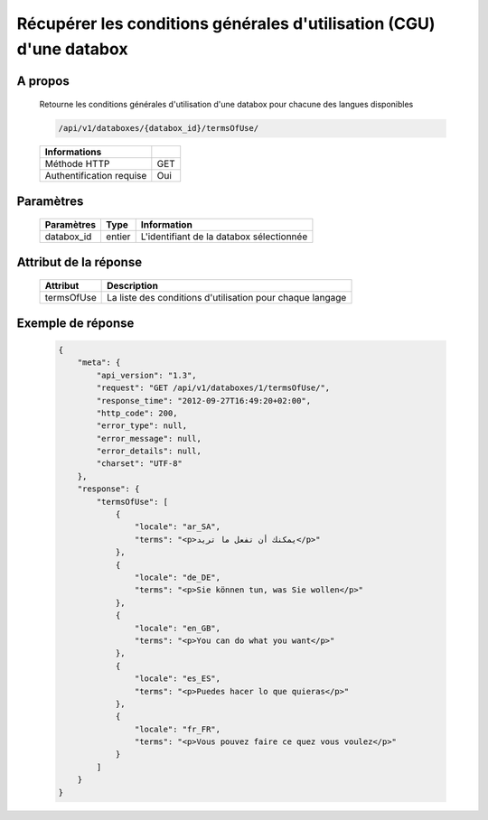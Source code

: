 Récupérer les conditions générales d'utilisation (CGU) d'une databox
====================================================================

A propos
--------

  Retourne les conditions générales d'utilisation d'une databox pour chacune
  des langues disponibles

  .. code-block:: bash

    /api/v1/databoxes/{databox_id}/termsOfUse/

  ========================== =====
   Informations
  ========================== =====
   Méthode HTTP               GET
   Authentification requise   Oui
  ========================== =====

Paramètres
----------

  ======================== ============== =============
   Paramètres               Type           Information
  ======================== ============== =============
   databox_id               entier         L'identifiant de la databox sélectionnée
  ======================== ============== =============

Attribut de la réponse
----------------------

  ============ ================================
  Attribut      Description
  ============ ================================
   termsOfUse   La liste des conditions d'utilisation pour chaque langage
  ============ ================================

Exemple de réponse
------------------

  .. code-block:: javascript

    {
        "meta": {
            "api_version": "1.3",
            "request": "GET /api/v1/databoxes/1/termsOfUse/",
            "response_time": "2012-09-27T16:49:20+02:00",
            "http_code": 200,
            "error_type": null,
            "error_message": null,
            "error_details": null,
            "charset": "UTF-8"
        },
        "response": {
            "termsOfUse": [
                {
                    "locale": "ar_SA",
                    "terms": "<p>يمكنك أن تفعل ما تريد</p>"
                },
                {
                    "locale": "de_DE",
                    "terms": "<p>Sie können tun, was Sie wollen</p>"
                },
                {
                    "locale": "en_GB",
                    "terms": "<p>You can do what you want</p>"
                },
                {
                    "locale": "es_ES",
                    "terms": "<p>Puedes hacer lo que quieras</p>"
                },
                {
                    "locale": "fr_FR",
                    "terms": "<p>Vous pouvez faire ce quez vous voulez</p>"
                }
            ]
        }
    }
